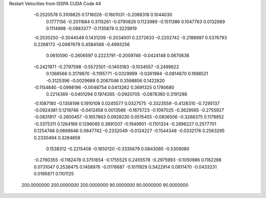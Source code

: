 Restart Velocities from ISSPA CUDA Code
44
  -0.2520578   0.3109825   0.1716026  -0.1601031  -0.2088318   0.1044030
   0.1777156  -0.2011684   0.3115261  -0.0790826   0.1123989  -0.1511386
   0.1047763   0.0132989   0.1114998  -0.0983377  -0.1135878   0.3229919
  -0.2530250  -0.3044548   0.1431209  -0.2034001   0.2272633  -0.2202742
  -0.2186997   0.5376793   0.2268172  -0.0987679   0.4584566  -0.4993256
   0.0610590  -0.2606597   0.2223791  -0.2009746  -0.0424148   0.0670638
  -0.2421971  -0.2797598  -0.5572501  -0.1403183  -0.1034557  -0.2499622
   0.1368566   0.3179870  -0.1195771  -0.0329999  -0.0261994  -0.0814870
   0.1998521  -0.3125396  -0.0029689   0.2067046   0.3598856   0.1422820
  -0.1154840  -0.0998196  -0.0048754   0.0413262   0.3691325   0.1780680
   0.2214369  -0.0401294   0.1974265  -0.0920705  -0.0878360   0.3191288
  -0.1087180  -0.1358198   0.1910108   0.0245577   0.0327575  -0.3323559
  -0.4128310  -0.7295137  -0.0924381   0.1219746  -0.0412458   0.0013566
  -0.1675723  -0.1097025  -0.3629565  -0.2755927  -0.0831917  -0.2600457
  -0.1657863   0.0928230   0.0515455  -0.0836506  -0.3268375   0.1179952
  -0.3375311   0.1264169   0.1296085   0.3891207  -0.1949951  -0.1101334
  -0.2896227   0.2577701   0.1254748   0.0668646   0.0647742  -0.2332049
  -0.0124227  -0.1544348  -0.0332176   0.2563295   0.2330494   0.3264658
   0.1538312  -0.2215408  -0.1650120  -0.3335679   0.0843085  -0.5309080
  -0.2760355  -0.1182478   0.3751654  -0.1755525   0.2455578  -0.2975993
  -0.1050986   0.1162268   0.0731047   0.2538475   0.1458976  -0.0176687
  -0.1011929   0.3422914   0.0811470  -0.0433231   0.0195871   0.1101125
 200.0000000 200.0000000 200.0000000  90.0000000  90.0000000  90.0000000
